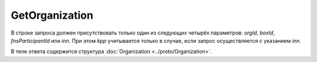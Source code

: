 GetOrganization
===============

.. http:get:: /GetOrganization

    :query orgId: идентификатор организации; может отсутствовать
    :query boxId: идентификатор ящика; может отсутствовать
    :query fnsParticipantId: идентификатор участника электронного документооборота; может отсутствовать
    :query inn: ИНН организации; может отсутствовать
    :query kpp: КПП организации; может отсутствовать

    :reqheader Authorization: необходимые данные для :doc:`авторизации <../Authorization>`

    :statuscode 200: операция успешно завершена
    :statuscode 400: данные в запросе имеют неверный формат или отсутствуют обязательные параметры
    :statuscode 401: в запросе отсутствует HTTP-заголовок ``Authorization``, или в этом заголовке содержатся некорректные авторизационные данные
    :statuscode 404: организация с указанным идентификатором не найдена в справочнике
    :statuscode 405: используется неподходящий HTTP-метод
    :statuscode 500: при обработке запроса возникла непредвиденная ошибка

В строке запроса должен присутствовать только один из следующих четырёх параметров: *orgId*, *boxId*, *fnsParticipantId* или *inn*. При этом *kpp* учитывается только в случае, если запрос осуществляется с указанием *inn*.

В теле ответа содержится структура :doc:`Organization <../proto/Organization>`.
